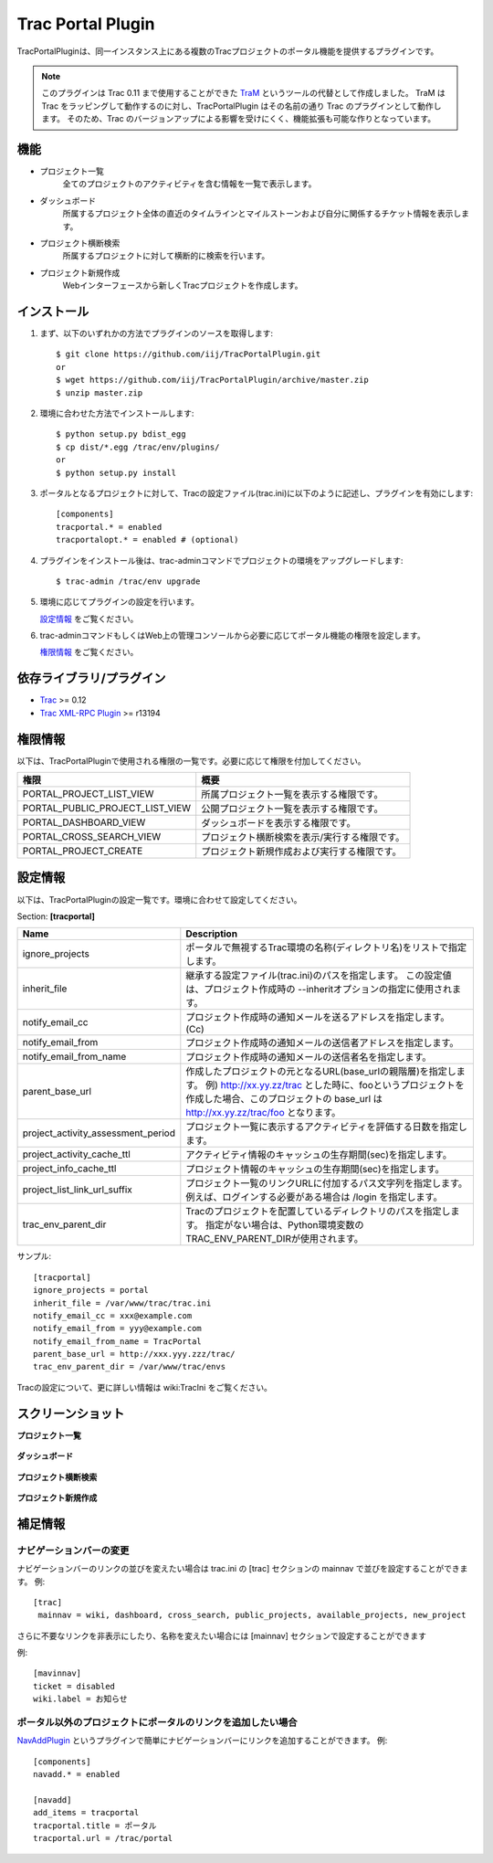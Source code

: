 
==================
Trac Portal Plugin
==================

TracPortalPluginは、同一インスタンス上にある複数のTracプロジェクトのポータル機能を提供するプラグインです。

.. note::
   このプラグインは Trac 0.11 まで使用することができた TraM_ というツールの代替として作成しました。
   TraM は Trac をラッピングして動作するのに対し、TracPortalPlugin はその名前の通り Trac のプラグインとして動作します。
   そのため、Trac のバージョンアップによる影響を受けにくく、機能拡張も可能な作りとなっています。

.. _TraM: http://sourceforge.jp/projects/shibuya-trac/wiki/plugins%2FTraM

機能
====

- プロジェクト一覧
    全てのプロジェクトのアクティビティを含む情報を一覧で表示します。

- ダッシュボード
    所属するプロジェクト全体の直近のタイムラインとマイルストーンおよび自分に関係するチケット情報を表示します。

- プロジェクト横断検索
    所属するプロジェクトに対して横断的に検索を行います。

- プロジェクト新規作成
    Webインターフェースから新しくTracプロジェクトを作成します。


インストール
============

1. まず、以下のいずれかの方法でプラグインのソースを取得します::

     $ git clone https://github.com/iij/TracPortalPlugin.git
     or
     $ wget https://github.com/iij/TracPortalPlugin/archive/master.zip
     $ unzip master.zip

2. 環境に合わせた方法でインストールします::

     $ python setup.py bdist_egg
     $ cp dist/*.egg /trac/env/plugins/
     or
     $ python setup.py install

3. ポータルとなるプロジェクトに対して、Tracの設定ファイル(trac.ini)に以下のように記述し、プラグインを有効にします::

     [components]
     tracportal.* = enabled
     tracportalopt.* = enabled # (optional)

4. プラグインをインストール後は、trac-adminコマンドでプロジェクトの環境をアップグレードします::

     $ trac-admin /trac/env upgrade

5. 環境に応じてプラグインの設定を行います。

   `設定情報`_ をご覧ください。

6. trac-adminコマンドもしくはWeb上の管理コンソールから必要に応じてポータル機能の権限を設定します。

   `権限情報`_ をご覧ください。


依存ライブラリ/プラグイン
=========================

- Trac_ >= 0.12
- `Trac XML-RPC Plugin`_ >= r13194

.. _Trac: http://trac.edgewall.org/wiki/TracInstall
.. _`Trac XML-RPC Plugin`: http://trac-hacks.org/wiki/XmlRpcPlugin


権限情報
========

以下は、TracPortalPluginで使用される権限の一覧です。必要に応じて権限を付加してください。

+---------------------------------+-----------------------------------------------+
| 権限                            | 概要                                          |
+=================================+===============================================+
| PORTAL_PROJECT_LIST_VIEW        | 所属プロジェクト一覧を表示する権限です。      |
+---------------------------------+-----------------------------------------------+
| PORTAL_PUBLIC_PROJECT_LIST_VIEW | 公開プロジェクト一覧を表示する権限です。      |
+---------------------------------+-----------------------------------------------+
| PORTAL_DASHBOARD_VIEW           | ダッシュボードを表示する権限です。            |
+---------------------------------+-----------------------------------------------+
| PORTAL_CROSS_SEARCH_VIEW        | プロジェクト横断検索を表示/実行する権限です。 |
+---------------------------------+-----------------------------------------------+
| PORTAL_PROJECT_CREATE           | プロジェクト新規作成および実行する権限です。  |
+---------------------------------+-----------------------------------------------+


設定情報
========

以下は、TracPortalPluginの設定一覧です。環境に合わせて設定してください。

Section: **[tracportal]**

+------------------------------------+---------------------------------------------------------------------------------------------------+
| Name                               | Description                                                                                       |
+====================================+===================================================================================================+
| ignore_projects                    | ポータルで無視するTrac環境の名称(ディレクトリ名)をリストで指定します。                            |
+------------------------------------+---------------------------------------------------------------------------------------------------+
| inherit_file                       | 継承する設定ファイル(trac.ini)のパスを指定します。                                                |
|                                    | この設定値は、プロジェクト作成時の --inheritオプションの指定に使用されます。                      |
+------------------------------------+---------------------------------------------------------------------------------------------------+
| notify_email_cc                    | プロジェクト作成時の通知メールを送るアドレスを指定します。(Cc)                                    |
+------------------------------------+---------------------------------------------------------------------------------------------------+
| notify_email_from                  | プロジェクト作成時の通知メールの送信者アドレスを指定します。                                      |
+------------------------------------+---------------------------------------------------------------------------------------------------+
| notify_email_from_name             | プロジェクト作成時の通知メールの送信者名を指定します。                                            |
+------------------------------------+---------------------------------------------------------------------------------------------------+
| parent_base_url                    | 作成したプロジェクトの元となるURL(base_urlの親階層)を指定します。                                 |
|                                    | 例) http://xx.yy.zz/trac とした時に、fooというプロジェクトを作成した場合、このプロジェクトの      |
|                                    | base_url は http://xx.yy.zz/trac/foo となります。                                                 |
+------------------------------------+---------------------------------------------------------------------------------------------------+
| project_activity_assessment_period | プロジェクト一覧に表示するアクティビティを評価する日数を指定します。                              |
+------------------------------------+---------------------------------------------------------------------------------------------------+
| project_activity_cache_ttl         | アクティビティ情報のキャッシュの生存期間(sec)を指定します。                                       |
+------------------------------------+---------------------------------------------------------------------------------------------------+
| project_info_cache_ttl             | プロジェクト情報のキャッシュの生存期間(sec)を指定します。                                         |
+------------------------------------+---------------------------------------------------------------------------------------------------+
| project_list_link_url_suffix       | プロジェクト一覧のリンクURLに付加するパス文字列を指定します。                                     |
|                                    | 例えば、ログインする必要がある場合は /login を指定します。                                        |
+------------------------------------+---------------------------------------------------------------------------------------------------+
| trac_env_parent_dir                | Tracのプロジェクトを配置しているディレクトリのパスを指定します。                                  |
|                                    | 指定がない場合は、Python環境変数のTRAC_ENV_PARENT_DIRが使用されます。                             |
+------------------------------------+---------------------------------------------------------------------------------------------------+

サンプル::

  [tracportal]
  ignore_projects = portal
  inherit_file = /var/www/trac/trac.ini
  notify_email_cc = xxx@example.com
  notify_email_from = yyy@example.com
  notify_email_from_name = TracPortal
  parent_base_url = http://xxx.yyy.zzz/trac/
  trac_env_parent_dir = /var/www/trac/envs

Tracの設定について、更に詳しい情報は wiki:TracIni をご覧ください。


スクリーンショット
==================

**プロジェクト一覧**

  .. image:: ./screenshot/project_list.png
     :scale: 60%
     :alt: Project Index
     :align: left

**ダッシュボード**

  .. image:: screenshot/dashboard.png
     :scale: 60 %
     :alt: Dashboard
     :align: left

**プロジェクト横断検索**

  .. image:: screenshot/cross_search.png
     :scale: 60 %
     :alt: Cross Search
     :align: left

**プロジェクト新規作成**

  .. image:: screenshot/project_creation.png
     :scale: 60 %
     :alt: Project Creation
     :align: left


補足情報
========


ナビゲーションバーの変更
------------------------

ナビゲーションバーのリンクの並びを変えたい場合は trac.ini の [trac] セクションの mainnav で並びを設定することができます。
例::

  [trac]
   mainnav = wiki, dashboard, cross_search, public_projects, available_projects, new_project

さらに不要なリンクを非表示にしたり、名称を変えたい場合には [mainnav] セクションで設定することができます

例::

  [mavinnav]
  ticket = disabled
  wiki.label = お知らせ


ポータル以外のプロジェクトにポータルのリンクを追加したい場合
------------------------------------------------------------
NavAddPlugin_ というプラグインで簡単にナビゲーションバーにリンクを追加することができます。
例::

  [components]
  navadd.* = enabled

  [navadd]
  add_items = tracportal
  tracportal.title = ポータル
  tracportal.url = /trac/portal

.. _NavAddPlugin: http://trac-hacks.org/wiki/NavAddPlugin
